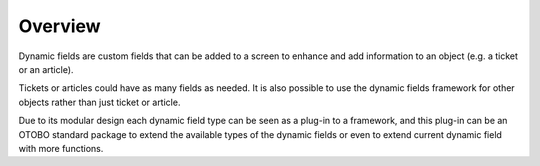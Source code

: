 Overview
========

Dynamic fields are custom fields that can be added to a screen to enhance and add information to an object (e.g. a ticket or an article).

Tickets or articles could have as many fields as needed. It is also possible to use the dynamic fields
framework for other objects rather than just ticket or article.

Due to its modular design each dynamic field type can be seen as a plug-in to a framework, and this plug-in can be an OTOBO standard package to extend the available types of the dynamic fields or even to extend current dynamic field with more functions.
